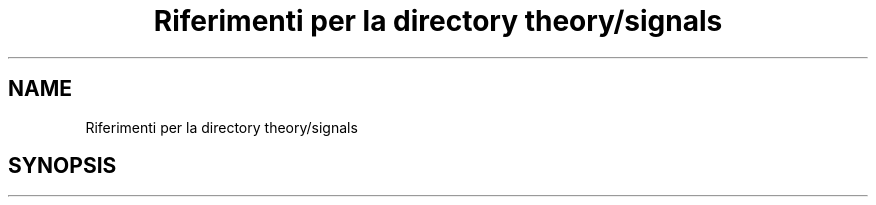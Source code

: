 .TH "Riferimenti per la directory theory/signals" 3 "Sab 9 Apr 2022" "Version 0.0.1" "SYSTEM_CALL" \" -*- nroff -*-
.ad l
.nh
.SH NAME
Riferimenti per la directory theory/signals
.SH SYNOPSIS
.br
.PP

